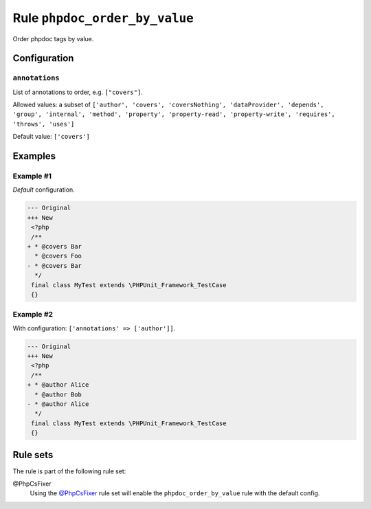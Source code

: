 ==============================
Rule ``phpdoc_order_by_value``
==============================

Order phpdoc tags by value.

Configuration
-------------

``annotations``
~~~~~~~~~~~~~~~

List of annotations to order, e.g. ``["covers"]``.

Allowed values: a subset of ``['author', 'covers', 'coversNothing', 'dataProvider', 'depends', 'group', 'internal', 'method', 'property', 'property-read', 'property-write', 'requires', 'throws', 'uses']``

Default value: ``['covers']``

Examples
--------

Example #1
~~~~~~~~~~

*Default* configuration.

.. code-block:: diff

   --- Original
   +++ New
    <?php
    /**
   + * @covers Bar
     * @covers Foo
   - * @covers Bar
     */
    final class MyTest extends \PHPUnit_Framework_TestCase
    {}

Example #2
~~~~~~~~~~

With configuration: ``['annotations' => ['author']]``.

.. code-block:: diff

   --- Original
   +++ New
    <?php
    /**
   + * @author Alice
     * @author Bob
   - * @author Alice
     */
    final class MyTest extends \PHPUnit_Framework_TestCase
    {}

Rule sets
---------

The rule is part of the following rule set:

@PhpCsFixer
  Using the `@PhpCsFixer <./../../ruleSets/PhpCsFixer.rst>`_ rule set will enable the ``phpdoc_order_by_value`` rule with the default config.
